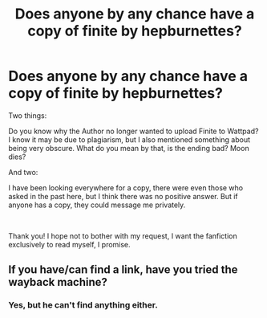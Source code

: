 #+TITLE: Does anyone by any chance have a copy of finite by hepburnettes?

* Does anyone by any chance have a copy of finite by hepburnettes?
:PROPERTIES:
:Author: jessicaflcr
:Score: 2
:DateUnix: 1604797224.0
:DateShort: 2020-Nov-08
:FlairText: Request
:END:
Two things:

Do you know why the Author no longer wanted to upload Finite to Wattpad? I know it may be due to plagiarism, but I also mentioned something about being very obscure. What do you mean by that, is the ending bad? Moon dies?

And two:

I have been looking everywhere for a copy, there were even those who asked in the past here, but I think there was no positive answer. But if anyone has a copy, they could message me privately.

​

Thank you! I hope not to bother with my request, I want the fanfiction exclusively to read myself, I promise.


** If you have/can find a link, have you tried the wayback machine?
:PROPERTIES:
:Author: BionicleKid
:Score: 1
:DateUnix: 1604798057.0
:DateShort: 2020-Nov-08
:END:

*** Yes, but he can't find anything either.
:PROPERTIES:
:Author: jessicaflcr
:Score: 1
:DateUnix: 1604799193.0
:DateShort: 2020-Nov-08
:END:
